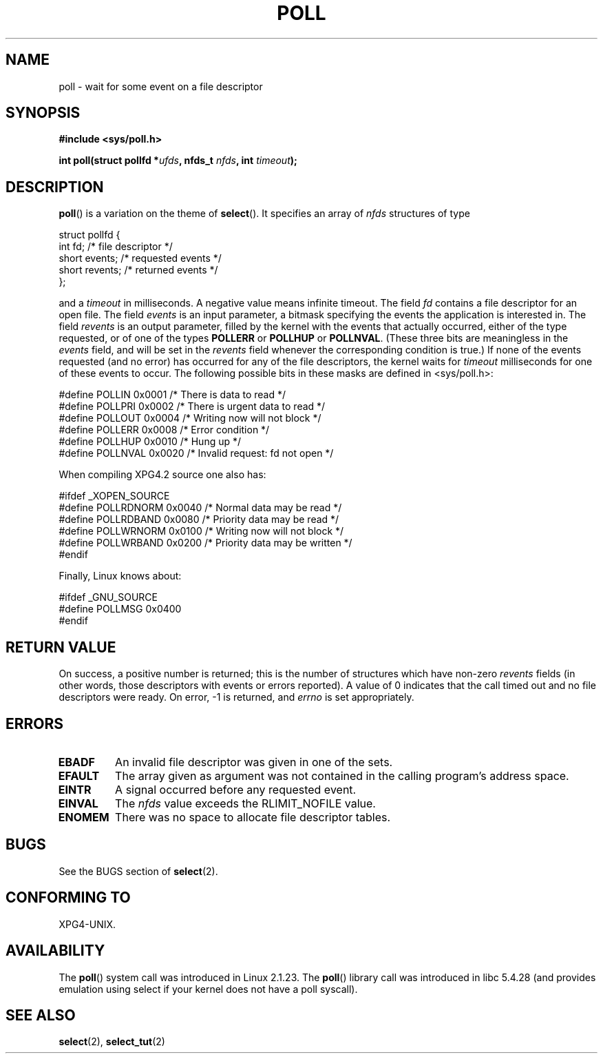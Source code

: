 .\" Hey Emacs! This file is -*- nroff -*- source.
.\"
.\" Copyright (C) 1997 Andries Brouwer (aeb@cwi.nl)
.\"
.\" Permission is granted to make and distribute verbatim copies of this
.\" manual provided the copyright notice and this permission notice are
.\" preserved on all copies.
.\"
.\" Permission is granted to copy and distribute modified versions of this
.\" manual under the conditions for verbatim copying, provided that the
.\" entire resulting derived work is distributed under the terms of a
.\" permission notice identical to this one.
.\" 
.\" Since the Linux kernel and libraries are constantly changing, this
.\" manual page may be incorrect or out-of-date.  The author(s) assume no
.\" responsibility for errors or omissions, or for damages resulting from
.\" the use of the information contained herein.  The author(s) may not
.\" have taken the same level of care in the production of this manual,
.\" which is licensed free of charge, as they might when working
.\" professionally.
.\" 
.\" Formatted or processed versions of this manual, if unaccompanied by
.\" the source, must acknowledge the copyright and authors of this work.
.\"
.\" Additions from Richard Gooch <rgooch@atnf.CSIRO.AU> and aeb, 971207
.\"
.TH POLL 2 1997-12-07 "Linux 2.1.23" "Linux Programmer's Manual"
.SH NAME
poll \- wait for some event on a file descriptor
.SH SYNOPSIS
.B #include <sys/poll.h>
.sp
.BI "int poll(struct pollfd *" ufds ", nfds_t " nfds ", int " timeout );
.SH DESCRIPTION
.BR poll ()
is a variation on the theme of 
.BR select ().
It specifies an array of
.I nfds
structures of type
.br
.nf

    struct pollfd {
        int fd;           /* file descriptor */
        short events;     /* requested events */
        short revents;    /* returned events */
    };

.fi
and a
.I timeout
in milliseconds. A negative value means infinite timeout.
The field
.I fd
contains a file descriptor for an open file.
The field
.I events
is an input parameter, a bitmask specifying the events the application
is interested in.
The field
.I revents
is an output parameter, filled by the kernel with the events that
actually occurred, either of the type requested, or of one of the
types
.B POLLERR
or
.B POLLHUP
or
.BR POLLNVAL .
(These three bits are meaningless in the
.I events
field, and will be set in the
.I revents
field whenever the corresponding condition is true.)
If none of the events requested (and no error) has occurred for any
of the file descriptors, the kernel waits for
.I timeout
milliseconds for one of these events to occur.
The following possible bits in these masks are defined in <sys/poll.h>:
.br
.nf

    #define POLLIN      0x0001    /* There is data to read */
    #define POLLPRI     0x0002    /* There is urgent data to read */
    #define POLLOUT     0x0004    /* Writing now will not block */
    #define POLLERR     0x0008    /* Error condition */
    #define POLLHUP     0x0010    /* Hung up */
    #define POLLNVAL    0x0020    /* Invalid request: fd not open */

.fi
When compiling XPG4.2 source one also has:
.br
.nf

    #ifdef _XOPEN_SOURCE
    #define POLLRDNORM  0x0040    /* Normal data may be read */
    #define POLLRDBAND  0x0080    /* Priority data may be read */
    #define POLLWRNORM  0x0100    /* Writing now will not block */
    #define POLLWRBAND  0x0200    /* Priority data may be written */
    #endif

.fi
Finally, Linux knows about:
.br
.nf

    #ifdef _GNU_SOURCE
    #define POLLMSG     0x0400
    #endif
.fi
.SH "RETURN VALUE"
On success, a positive number is returned; this is
the number of structures which have non-zero
.I revents
fields (in other words, those descriptors with events or errors reported).
A value of 0 indicates that the call timed out and no file
descriptors were ready. On error, \-1 is returned, and
.I errno
is set appropriately.
.SH ERRORS
.TP
.B EBADF
An invalid file descriptor was given in one of the sets.
.TP
.B EFAULT
The array given as argument was not contained in the calling program's
address space.
.TP
.B EINTR
A signal occurred before any requested event.
.TP
.B EINVAL
The
.I nfds
value exceeds the RLIMIT_NOFILE value.
.TP
.B ENOMEM
There was no space to allocate file descriptor tables.
.SH BUGS
See the BUGS section of
.BR select (2).
.SH "CONFORMING TO"
XPG4-UNIX.
.SH AVAILABILITY
The
.BR poll () 
system call was introduced in Linux 2.1.23.
The 
.BR poll ()
library call was introduced in libc 5.4.28
(and provides emulation using select if your kernel does not
have a poll syscall).
.SH "SEE ALSO"
.BR select (2),
.BR select_tut (2)
